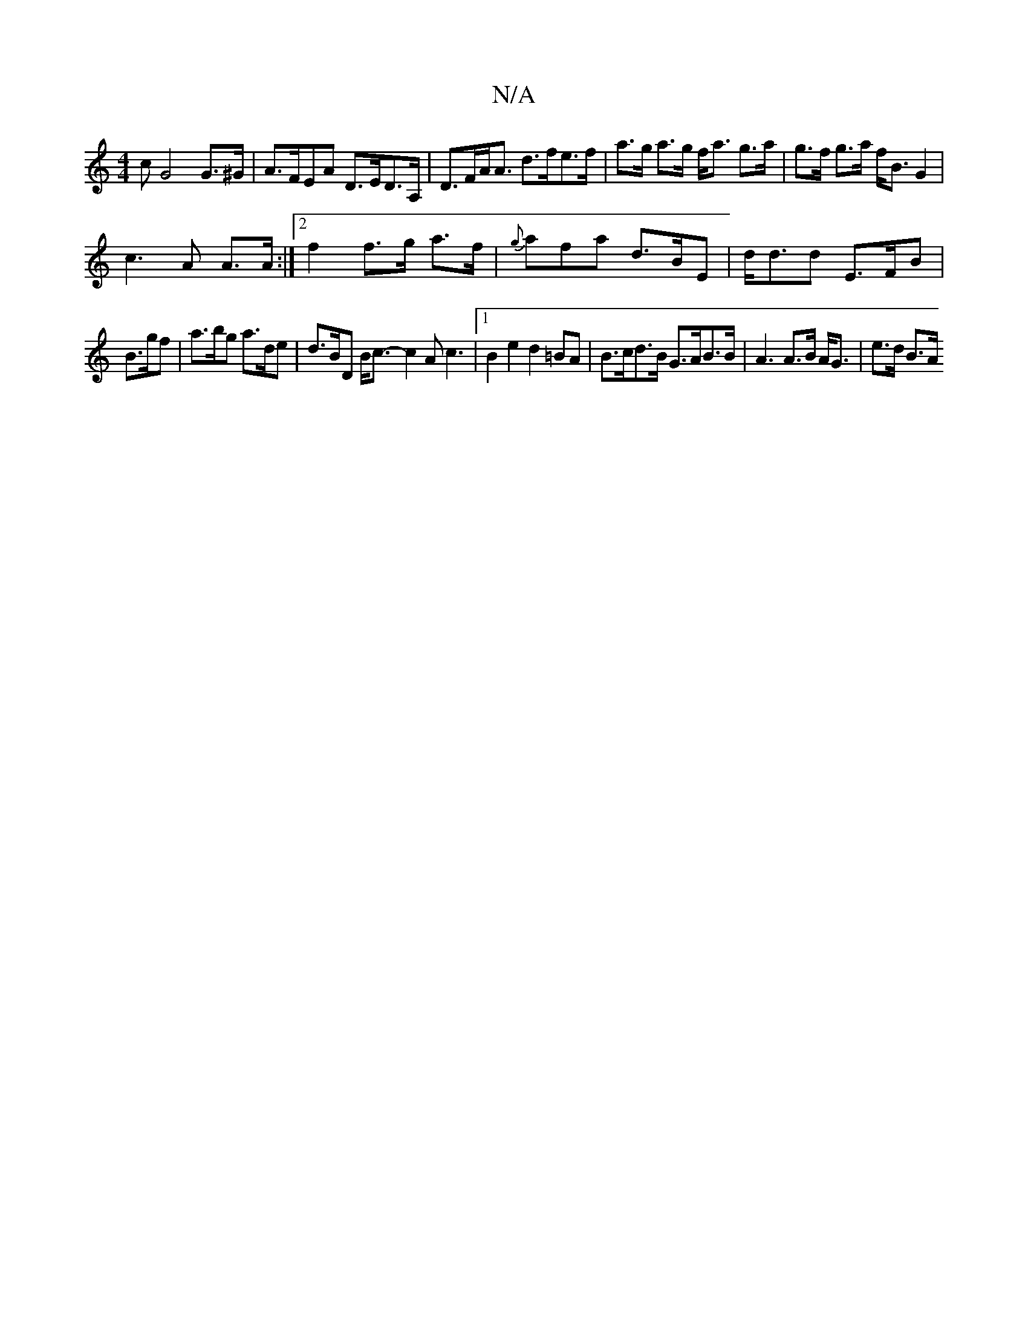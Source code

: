 X:1
T:N/A
M:4/4
R:N/A
K:Cmajor
cG4 G>^G | A>FEA D>ED>A,|D>FA<A d>fe>f | a>g a>g f<a g>a|g>f g>a f<B G2|
c3A A>A:|2 f2 f>g a>f | {g}afa d>BE|d<dd E>FB|
B>gf|a>bg a>de|d>BD B<c- c2 Ac3|1 B2e2 d2=BA|B>cd>B G>AB>B | A3 A>B A<G|e>d B>A 